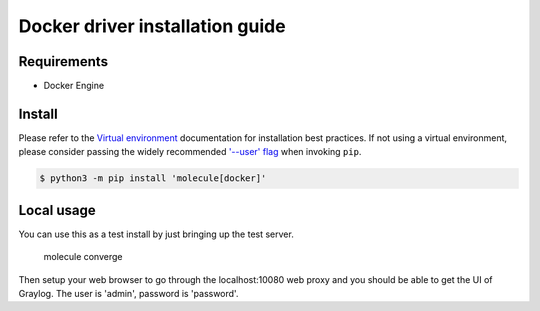 *******
Docker driver installation guide
*******

Requirements
============

* Docker Engine

Install
=======

Please refer to the `Virtual environment`_ documentation for installation best
practices. If not using a virtual environment, please consider passing the
widely recommended `'--user' flag`_ when invoking ``pip``.

.. _Virtual environment: https://virtualenv.pypa.io/en/latest/
.. _'--user' flag: https://packaging.python.org/tutorials/installing-packages/#installing-to-the-user-site

.. code-block:: bash

    $ python3 -m pip install 'molecule[docker]'


Local usage
===========

You can use this as a test install by just bringing up the test server.

    molecule converge

Then setup your web browser to go through the localhost:10080 web proxy and
you should be able to get the UI of Graylog.
The user is 'admin', password is 'password'.
